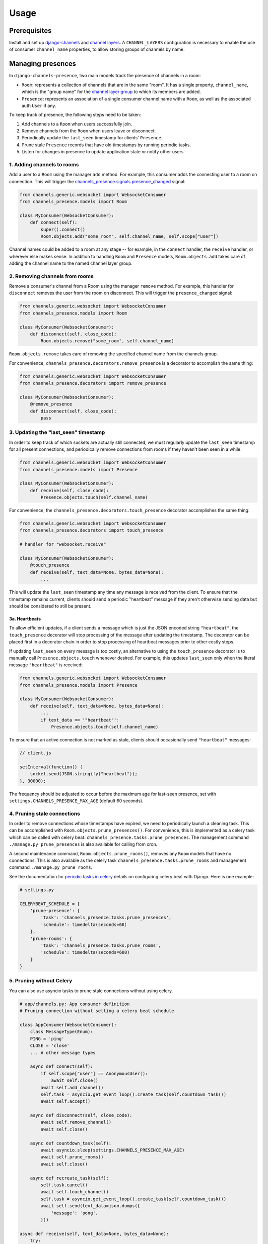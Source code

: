 Usage
=====

Prerequisites
~~~~~~~~~~~~~

Install and set up `django-channels <https://channels.readthedocs.io/en/latest/installation.html>`_ and `channel layers <https://channels.readthedocs.io/en/latest/topics/channel_layers.html>`_.  A
``CHANNEL_LAYERS`` configuration is necessary to enable the use of consumer
``channel_name`` properties, to allow storing groups of channels by name.

Managing presences
~~~~~~~~~~~~~~~~~~


In ``django-channels-presence``, two main models track the presence of channels in a room:

- ``Room``: represents a collection of channels that are in the same "room".  It has a single property, ``channel_name``, which is the "group name" for the `channel layer group <https://channels.readthedocs.io/en/latest/topics/channel_layers.html#groups>`_ to which its members are added.
- ``Presence``: represents an association of a single consumer channel name with a ``Room``, as well as the associated auth ``User`` if any.

To keep track of presence, the following steps need to be taken:

1. Add channels to a ``Room`` when users successfully join.
2. Remove channels from the ``Room`` when users leave or disconnect.
3. Periodically update the ``last_seen`` timestamp for clients' ``Presence``.
4. Prune stale ``Presence`` records that have old timestamps by running periodic tasks.
5. Listen for changes in presence to update application state or notify other users

1. Adding channels to rooms
----------------------------

Add a user to a ``Room`` using the manager ``add`` method.  For example, this
consumer adds the connecting user to a room on connection.  This will trigger the `channels_presence.signals.presence_changed <api.html#signals>`_ signal:

.. code-block:: python

    from channels.generic.websocket import WebsocketConsumer
    from channels_presence.models import Room

    class MyConsumer(WebsocketConsumer):
        def connect(self):
            super().connect()
            Room.objects.add("some_room", self.channel_name, self.scope["user"])


Channel names could be added to a room at any stage -- for example, in the
``connect`` handler, the ``receive`` handler, or
wherever else makes sense.  In addition to handling ``Room`` and ``Presence``
models, ``Room.objects.add`` takes care of adding the channel name to the named
channel layer group.

2. Removing channels from rooms
-------------------------------

Remove a consumer's channel from a Room using the manager ``remove`` method.
For example, this handler for ``disconnect`` removes the user from the room on
disconnect.  This will trigger the ``presence_changed`` signal:

.. code-block:: python

    from channels.generic.websocket import WebsocketConsumer
    from channels_presence.models import Room

    class MyConsumer(WebsocketConsumer):
        def disconnect(self, close_code):
            Room.objects.remove("some_room", self.channel_name)

``Room.objects.remove`` takes care of removing the specified channel name from
the channels group.

For convenience, ``channels_presence.decorators.remove_presence`` is a decorator to accomplish the same thing:

.. code-block:: python

    from channels.generic.websocket import WebsocketConsumer
    from channels_presence.decorators import remove_presence

    class MyConsumer(WebsocketConsumer):
        @remove_presence
        def disconnect(self, close_code):
            pass


3. Updating the "last_seen" timestamp
-------------------------------------

In order to keep track of which sockets are actually still connected, we must
regularly update the ``last_seen`` timestamp for all present connections, and
periodically remove connections from rooms if they haven't been seen in a
while.

.. code-block:: python

    from channels.generic.websocket import WebsocketConsumer
    from channels_presence.models import Presence

    class MyConsumer(WebsocketConsumer):
        def receive(self, close_code):
            Presence.objects.touch(self.channel_name)

For convenience, the ``channels_presence.decorators.touch_presence`` decorator accomplishes the same thing:

.. code-block:: python

    from channels.generic.websocket import WebsocketConsumer
    from channels_presence.decorators import touch_presence    

    # handler for "websocket.receive"

    class MyConsumer(WebsocketConsumer):
        @touch_presence
        def receive(self, text_data=None, bytes_data=None):
            ...

This will update the ``last_seen`` timestamp any time any message is received
from the client.  To ensure that the timestamp remains current, clients should
send a periodic "heartbeat" message if they aren't otherwise sending data but
should be considered to still be present.

3a. Heartbeats
++++++++++++++

To allow efficient updates, if a client sends a message which is just the JSON
encoded string ``"heartbeat"``, the ``touch_presence`` decorator will stop
processing of the message after updating the timestamp.  The decorator can be
placed first in a decorator chain in order to stop processing of heartbeat
messages prior to other costly steps.

If updating ``last_seen`` on every message is too costly, an alternative to
using the ``touch_presence`` decorator is to manually call
``Presence.objects.touch`` whenever desired.  For example, this updates
``last_seen`` only when the literal message ``"heartbeat"`` is received:

.. code-block:: python

    from channels.generic.websocket import WebsocketConsumer
    from channels_presence.models import Presence

    class MyConsumer(WebsocketConsumer):
        def receive(self, text_data=None, bytes_data=None):
            ...
            if text_data == '"heartbeat"':
                Presence.objects.touch(self.channel_name)

To ensure that an active connection is not marked as stale, clients should
occasionally send ``"heartbeat"`` messages:

.. code-block:: javascript

    // client.js

    setInterval(function() {
        socket.send(JSON.stringify("heartbeat"));
    }, 30000);

The frequency should be adjusted to occur before the maximum age for
last-seen presence, set with ``settings.CHANNELS_PRESENCE_MAX_AGE`` (default 60
seconds).

4. Pruning stale connections
----------------------------

In order to remove connections whose timestamps have expired, we need to
periodically launch a cleaning task.  This can be accomplished with
``Room.objects.prune_presences()``. For convenience, this is implemented as a
celery task which can be called with celery beat:
``channels_presence.tasks.prune_presences``.  The management command
``./manage.py prune_presences`` is also available for calling from cron.

A second maintenance command, ``Room.objects.prune_rooms()``, removes any ``Room``
models that have no connections.  This is also available as the celery task
``channels_presence.tasks.prune_rooms`` and management command
``./manage.py prune_rooms``.

See the documentation for
`periodic tasks in celery <http://celery.readthedocs.io/en/latest/userguide/periodic-tasks.html>`_ details on configuring celery beat with Django.  Here is one example:

.. code-block:: python

    # settings.py

    CELERYBEAT_SCHEDULE = {
        'prune-presence': {
            'task': 'channels_presence.tasks.prune_presences',
            'schedule': timedelta(seconds=60)
        },
        'prune-rooms': {
            'task': 'channels_presence.tasks.prune_rooms',
            'schedule': timedelta(seconds=600)
        }
    }
    

5. Pruning without Celery
-------------------------

You can also use asyncio tasks to prune stale connections without using celery.

.. code-block:: python

    # app/channels.py: App consumer definition
    # Pruning connection without setting a celery beat schedule

    class AppConsumer(WebsocketConsumer):
        class MessageType(Enum):
        PING = 'ping'
        CLOSE = 'close'
        ... # other message types

        async def connect(self):
            if self.scope["user"] == AnonymousUser():
                await self.close()
            await self.add_channel()
            self.task = asyncio.get_event_loop().create_task(self.countdown_task())
            await self.accept()

        async def disconnect(self, close_code):
            await self.remove_channel()
            await self.close()

        async def countdown_task(self):
            await asyncio.sleep(settings.CHANNELS_PRESENCE_MAX_AGE)
            await self.prune_rooms()
            await self.close()

        async def recreate_task(self):
            self.task.cancel()
            await self.touch_channel()
            self.task = asyncio.get_event_loop().create_task(self.countdown_task())
            await self.send(text_data=json.dumps({
                'message': 'pong',
            }))

    async def receive(self, text_data=None, bytes_data=None):
        try:
            data = json.loads(text_data)
            message_type = data.get('type', self.MessageType.CLOSE.value)
            if message_type == self.MessageType.PING.value:
                await self.recreate_task()
            ... # other message types
            else:
                await self.close()
        except Exception as e:
            await self.send(text_data=json.dumps({
                'message': f'ERROR - {e}',
            }))


5. Listening for changes in presence
------------------------------------

Use the ``channels_presence.signals.presence_changed`` signal to be notified when
a user is added or removed from a Room.  This is a useful place to define logic
to update other connected clients with the list of present users.  See the
`API reference for presence_changed <api.html#signals>`_ for an example.
